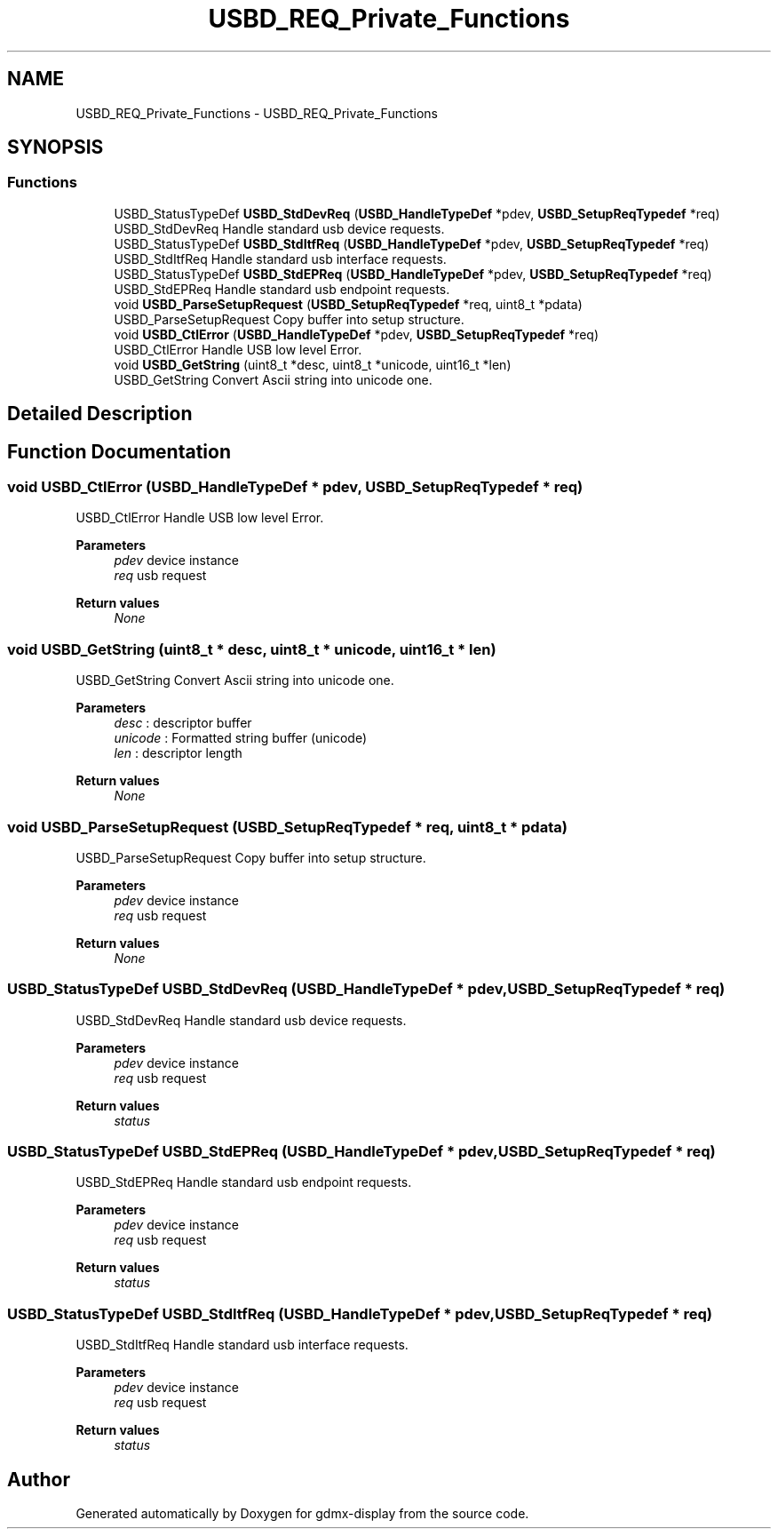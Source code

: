 .TH "USBD_REQ_Private_Functions" 3 "Mon May 24 2021" "gdmx-display" \" -*- nroff -*-
.ad l
.nh
.SH NAME
USBD_REQ_Private_Functions \- USBD_REQ_Private_Functions
.SH SYNOPSIS
.br
.PP
.SS "Functions"

.in +1c
.ti -1c
.RI "USBD_StatusTypeDef \fBUSBD_StdDevReq\fP (\fBUSBD_HandleTypeDef\fP *pdev, \fBUSBD_SetupReqTypedef\fP *req)"
.br
.RI "USBD_StdDevReq Handle standard usb device requests\&. "
.ti -1c
.RI "USBD_StatusTypeDef \fBUSBD_StdItfReq\fP (\fBUSBD_HandleTypeDef\fP *pdev, \fBUSBD_SetupReqTypedef\fP *req)"
.br
.RI "USBD_StdItfReq Handle standard usb interface requests\&. "
.ti -1c
.RI "USBD_StatusTypeDef \fBUSBD_StdEPReq\fP (\fBUSBD_HandleTypeDef\fP *pdev, \fBUSBD_SetupReqTypedef\fP *req)"
.br
.RI "USBD_StdEPReq Handle standard usb endpoint requests\&. "
.ti -1c
.RI "void \fBUSBD_ParseSetupRequest\fP (\fBUSBD_SetupReqTypedef\fP *req, uint8_t *pdata)"
.br
.RI "USBD_ParseSetupRequest Copy buffer into setup structure\&. "
.ti -1c
.RI "void \fBUSBD_CtlError\fP (\fBUSBD_HandleTypeDef\fP *pdev, \fBUSBD_SetupReqTypedef\fP *req)"
.br
.RI "USBD_CtlError Handle USB low level Error\&. "
.ti -1c
.RI "void \fBUSBD_GetString\fP (uint8_t *desc, uint8_t *unicode, uint16_t *len)"
.br
.RI "USBD_GetString Convert Ascii string into unicode one\&. "
.in -1c
.SH "Detailed Description"
.PP 

.SH "Function Documentation"
.PP 
.SS "void USBD_CtlError (\fBUSBD_HandleTypeDef\fP * pdev, \fBUSBD_SetupReqTypedef\fP * req)"

.PP
USBD_CtlError Handle USB low level Error\&. 
.PP
\fBParameters\fP
.RS 4
\fIpdev\fP device instance 
.br
\fIreq\fP usb request 
.RE
.PP
\fBReturn values\fP
.RS 4
\fINone\fP 
.RE
.PP

.SS "void USBD_GetString (uint8_t * desc, uint8_t * unicode, uint16_t * len)"

.PP
USBD_GetString Convert Ascii string into unicode one\&. 
.PP
\fBParameters\fP
.RS 4
\fIdesc\fP : descriptor buffer 
.br
\fIunicode\fP : Formatted string buffer (unicode) 
.br
\fIlen\fP : descriptor length 
.RE
.PP
\fBReturn values\fP
.RS 4
\fINone\fP 
.RE
.PP

.SS "void USBD_ParseSetupRequest (\fBUSBD_SetupReqTypedef\fP * req, uint8_t * pdata)"

.PP
USBD_ParseSetupRequest Copy buffer into setup structure\&. 
.PP
\fBParameters\fP
.RS 4
\fIpdev\fP device instance 
.br
\fIreq\fP usb request 
.RE
.PP
\fBReturn values\fP
.RS 4
\fINone\fP 
.RE
.PP

.SS "USBD_StatusTypeDef USBD_StdDevReq (\fBUSBD_HandleTypeDef\fP * pdev, \fBUSBD_SetupReqTypedef\fP * req)"

.PP
USBD_StdDevReq Handle standard usb device requests\&. 
.PP
\fBParameters\fP
.RS 4
\fIpdev\fP device instance 
.br
\fIreq\fP usb request 
.RE
.PP
\fBReturn values\fP
.RS 4
\fIstatus\fP 
.RE
.PP

.SS "USBD_StatusTypeDef USBD_StdEPReq (\fBUSBD_HandleTypeDef\fP * pdev, \fBUSBD_SetupReqTypedef\fP * req)"

.PP
USBD_StdEPReq Handle standard usb endpoint requests\&. 
.PP
\fBParameters\fP
.RS 4
\fIpdev\fP device instance 
.br
\fIreq\fP usb request 
.RE
.PP
\fBReturn values\fP
.RS 4
\fIstatus\fP 
.RE
.PP

.SS "USBD_StatusTypeDef USBD_StdItfReq (\fBUSBD_HandleTypeDef\fP * pdev, \fBUSBD_SetupReqTypedef\fP * req)"

.PP
USBD_StdItfReq Handle standard usb interface requests\&. 
.PP
\fBParameters\fP
.RS 4
\fIpdev\fP device instance 
.br
\fIreq\fP usb request 
.RE
.PP
\fBReturn values\fP
.RS 4
\fIstatus\fP 
.RE
.PP

.SH "Author"
.PP 
Generated automatically by Doxygen for gdmx-display from the source code\&.
